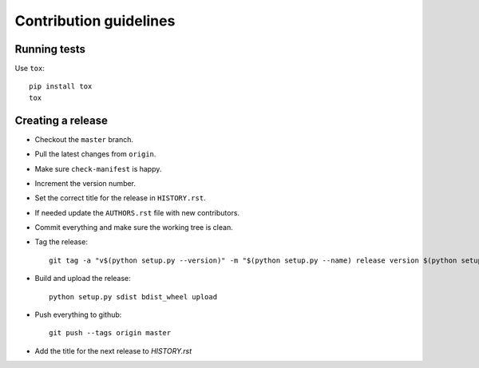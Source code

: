 =======================
Contribution guidelines
=======================


Running tests
=============

Use ``tox``::

   pip install tox
   tox


Creating a release
==================

* Checkout the ``master`` branch.
* Pull the latest changes from ``origin``.
* Make sure ``check-manifest`` is happy.
* Increment the version number.
* Set the correct title for the release in ``HISTORY.rst``.
* If needed update the ``AUTHORS.rst`` file with new contributors.
* Commit everything and make sure the working tree is clean.
* Tag the release::

     git tag -a "v$(python setup.py --version)" -m "$(python setup.py --name) release version $(python setup.py --version)"

* Build and upload the release::

     python setup.py sdist bdist_wheel upload

* Push everything to github::

     git push --tags origin master

* Add the title for the next release to `HISTORY.rst`
